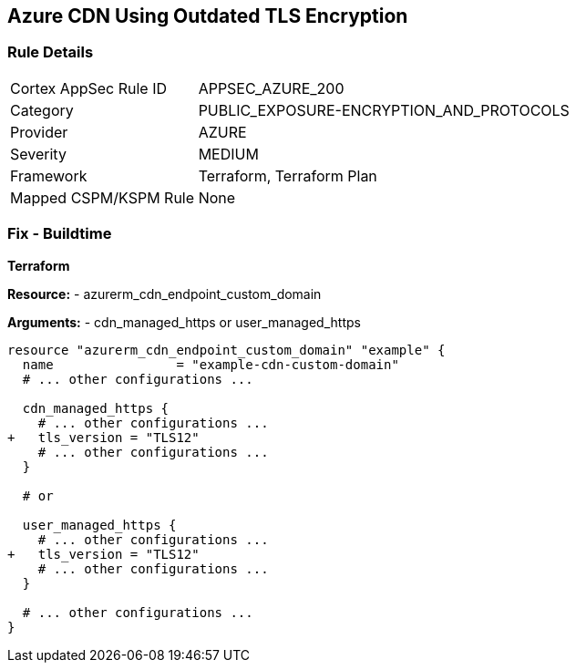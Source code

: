 == Azure CDN Using Outdated TLS Encryption
// Ensure the Azure CDN endpoint is using the latest version of TLS encryption.

=== Rule Details

[cols="1,2"]
|===
|Cortex AppSec Rule ID |APPSEC_AZURE_200
|Category |PUBLIC_EXPOSURE-ENCRYPTION_AND_PROTOCOLS
|Provider |AZURE
|Severity |MEDIUM
|Framework |Terraform, Terraform Plan
|Mapped CSPM/KSPM Rule |None
|===


=== Fix - Buildtime

*Terraform*

*Resource:* 
- azurerm_cdn_endpoint_custom_domain

*Arguments:* 
- cdn_managed_https or user_managed_https

[source,terraform]
----
resource "azurerm_cdn_endpoint_custom_domain" "example" {
  name                = "example-cdn-custom-domain"
  # ... other configurations ...

  cdn_managed_https {
    # ... other configurations ...
+   tls_version = "TLS12"
    # ... other configurations ...
  }

  # or 

  user_managed_https {
    # ... other configurations ...
+   tls_version = "TLS12"
    # ... other configurations ...
  }

  # ... other configurations ...
}
----

